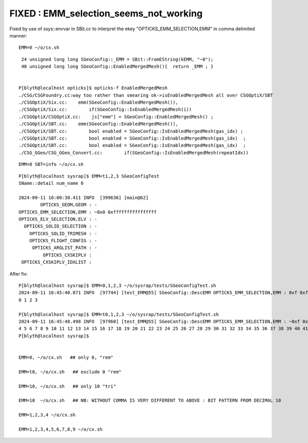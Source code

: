 FIXED : EMM_selection_seems_not_working
=============================================

Fixed by use of ssys::envvar in SBit.cc to interpret the ekey "OPTICKS_EMM_SELECTION,EMM"
in comma delimited manner::


    EMM=0 ~/o/cx.sh 

::

     24 unsigned long long SGeoConfig::_EMM = SBit::FromEString(kEMM, "~0");
     40 unsigned long long SGeoConfig::EnabledMergedMesh(){  return _EMM ; }


    P[blyth@localhost opticks]$ opticks-f EnabledMergedMesh
    ./CSG/CSGFoundry.cc:way too rather than smearing ok->isEnabledMergedMesh all over CSGOptiX/SBT
    ./CSGOptiX/Six.cc:    emm(SGeoConfig::EnabledMergedMesh()),
    ./CSGOptiX/Six.cc:        if(SGeoConfig::IsEnabledMergedMesh(i))
    ./CSGOptiX/CSGOptiX.cc:    js["emm"] = SGeoConfig::EnabledMergedMesh() ;
    ./CSGOptiX/SBT.cc:    emm(SGeoConfig::EnabledMergedMesh()), 
    ./CSGOptiX/SBT.cc:        bool enabled = SGeoConfig::IsEnabledMergedMesh(gas_idx) ;
    ./CSGOptiX/SBT.cc:        bool enabled = SGeoConfig::IsEnabledMergedMesh(gas_idx)  ; 
    ./CSGOptiX/SBT.cc:        bool enabled = SGeoConfig::IsEnabledMergedMesh(gas_idx)  ; 
    ./CSG_GGeo/CSG_GGeo_Convert.cc:        if(SGeoConfig::IsEnabledMergedMesh(repeatIdx))


::

     EMM=0 SBT=info ~/o/cx.sh

::

    P[blyth@localhost sysrap]$ EMM=t1,2,3 SGeoConfigTest
    SName::detail num_name 0

    2024-09-11 16:00:38.411 INFO  [399636] [main@62] 
            OPTICKS_GEOM,GEOM : -
    OPTICKS_EMM_SELECTION,EMM : ~0x0 0xffffffffffffffff
    OPTICKS_ELV_SELECTION,ELV : -
      OPTICKS_SOLID_SELECTION : -
        OPTICKS_SOLID_TRIMESH : -
        OPTICKS_FLIGHT_CONFIG : -
         OPTICKS_ARGLIST_PATH : -
             OPTICKS_CXSKIPLV : 
     OPTICKS_CXSKIPLV_IDXLIST : 



After fix::


    P[blyth@localhost sysrap]$ EMM=0,1,2,3 ~/o/sysrap/tests/SGeoConfigTest.sh
    2024-09-11 16:45:40.871 INFO  [97744] [test_EMM@55] SGeoConfig::DescEMM OPTICKS_EMM_SELECTION,EMM : 0xf 0xf
    0 1 2 3 

    P[blyth@localhost sysrap]$ EMM=t0,1,2,3 ~/o/sysrap/tests/SGeoConfigTest.sh
    2024-09-11 16:45:48.498 INFO  [97960] [test_EMM@55] SGeoConfig::DescEMM OPTICKS_EMM_SELECTION,EMM : ~0xf 0xfffffffffffffff0
    4 5 6 7 8 9 10 11 12 13 14 15 16 17 18 19 20 21 22 23 24 25 26 27 28 29 30 31 32 33 34 35 36 37 38 39 40 41 42 43 44 45 46 47 48 49 50 51 52 53 54 55 56 57 58 59 60 61 62 63 
    P[blyth@localhost sysrap]$ 


    EMM=0, ~/o/cx.sh   ## only 0, "rem" 

    EMM=t0, ~/o/cx.sh   ## exclude 0 "rem"

    EMM=10, ~/o/cx.sh   ## only 10 "tri"

    EMM=10  ~/o/cx.sh   ## NB: WITHOUT COMMA IS VERY DIFFERENT TO ABOVE : BIT PATTERN FROM DECIMAL 10 

    EMM=1,2,3,4 ~/o/cx.sh

    EMM=1,2,3,4,5,6,7,8,9 ~/o/cx.sh 



